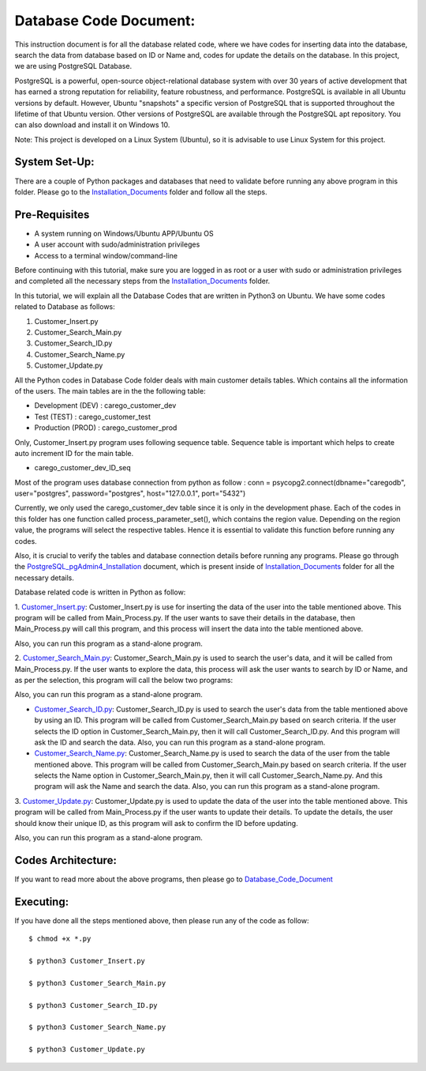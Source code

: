 Database Code Document:
**********************************
This instruction document is for all the database related code, where we have codes for inserting data into the database, search the data from database based on ID or Name and, codes for update the details on the database. In this project, we are using PostgreSQL Database.

PostgreSQL is a powerful, open-source object-relational database system with over 30 years of active development that has earned a strong reputation for reliability, feature robustness, and performance. PostgreSQL is available in all Ubuntu versions by default. However, Ubuntu "snapshots" a specific version of PostgreSQL that is supported throughout the lifetime of that Ubuntu version. Other versions of PostgreSQL are available through the PostgreSQL apt repository. You can also download and install it on Windows 10.

Note: This project is developed on a Linux System (Ubuntu), so it is advisable to use Linux System for this project.

System Set-Up:
-----------------------------------
There are a couple of Python packages and databases that need to validate before running any above program in this folder. Please go to the Installation_Documents_ folder and follow all the steps.

.. _Installation_Documents: https://github.com/ripanmukherjee/Robotic-Greeter/tree/master/Installation_Documents

Pre-Requisites
-----------------------------------
•	A system running on Windows/Ubuntu APP/Ubuntu OS
•	A user account with sudo/administration privileges
•	Access to a terminal window/command-line

Before continuing with this tutorial, make sure you are logged in as root or a user with sudo or administration privileges and completed all the necessary steps from the Installation_Documents_ folder.

In this tutorial, we will explain all the Database Codes that are written in Python3 on Ubuntu. We have some codes related to Database as follows:

1.	Customer_Insert.py
2.	Customer_Search_Main.py
3.	Customer_Search_ID.py
4.	Customer_Search_Name.py
5.	Customer_Update.py

All the Python codes in Database Code folder deals with main customer details tables. Which contains all the information of the users. The main tables are in the the following table:

•	Development (DEV) : carego_customer_dev
•	Test (TEST) : carego_customer_test
•	Production (PROD) : carego_customer_prod

Only, Customer_Insert.py program uses following sequence table. Sequence table is important which helps to create auto increment ID for the main table.

•	carego_customer_dev_ID_seq

Most of the program uses database connection from python as follow :
conn = psycopg2.connect(dbname="caregodb", user="postgres", password="postgres", host="127.0.0.1", port="5432")

Currently, we only used the carego_customer_dev table since it is only in the development phase. Each of the codes in this folder has one function called process_parameter_set(), which contains the region value. Depending on the region value, the programs will select the respective tables. Hence it is essential to validate this function before running any codes.

Also, it is crucial to verify the tables and database connection details before running any programs. Please go through the PostgreSQL_pgAdmin4_Installation_ document, which is present inside of Installation_Documents_ folder for all the necessary details.

.. _PostgreSQL_pgAdmin4_Installation: https://github.com/ripanmukherjee/Robotic-Greeter/tree/master/Installation_Documents/PostgreSQL_pgAdmin4_Installation

Database related code is written in Python as follow:

1. Customer_Insert.py_:
Customer_Insert.py is use for inserting the data of the user into the table mentioned above. This program will be called from Main_Process.py. If the user wants to save their details in the database, then Main_Process.py will call this program, and this process will insert the data into the table mentioned above.

Also, you can run this program as a stand-alone program.

2. Customer_Search_Main.py_:
Customer_Search_Main.py is used to search the user's data, and it will be called from Main_Process.py. If the user wants to explore the data, this process will ask the user wants to search by ID or Name, and as per the selection, this program will call the below two programs:

Also, you can run this program as a stand-alone program.

* Customer_Search_ID.py_: Customer_Search_ID.py is used to search the user's data from the table mentioned above by using an ID. This program will be called from Customer_Search_Main.py based on search criteria. If the user selects the ID option in Customer_Search_Main.py, then it will call Customer_Search_ID.py. And this program will ask the ID and search the data. Also, you can run this program as a stand-alone program.

* Customer_Search_Name.py_: Customer_Search_Name.py is used to search the data of the user from the table mentioned above. This program will be called from Customer_Search_Main.py based on search criteria. If the user selects the Name option in Customer_Search_Main.py, then it will call Customer_Search_Name.py. And this program will ask the Name and search the data. Also, you can run this program as a stand-alone program.

3. Customer_Update.py_:
Customer_Update.py is used to update the data of the user into the table mentioned above. This program will be called from Main_Process.py if the user wants to update their details. To update the details, the user should know their unique ID, as this program will ask to confirm the ID before updating.

Also, you can run this program as a stand-alone program.

.. _Customer_Insert.py:         https://github.com/ripanmukherjee/Robotic-Greeter/blob/master/Development_Code/Database_Code/Customer_Insert.py
.. _Customer_Search_Main.py:    https://github.com/ripanmukherjee/Robotic-Greeter/blob/master/Development_Code/Database_Code/Customer_Search_Main.py
.. _Customer_Search_ID.py:      https://github.com/ripanmukherjee/Robotic-Greeter/blob/master/Development_Code/Database_Code/Customer_Search_ID.py
.. _Customer_Search_Name.py:    https://github.com/ripanmukherjee/Robotic-Greeter/blob/master/Development_Code/Database_Code/Customer_Search_Name.py
.. _Customer_Update.py:         https://github.com/ripanmukherjee/Robotic-Greeter/blob/master/Development_Code/Database_Code/Customer_Update.py

Codes Architecture:
-----------------------------------
If you want to read more about the above programs, then please go to Database_Code_Document_

.. _Database_Code_Document:

Executing:
-------------
If you have done all the steps mentioned above, then please run any of the code as
follow::

    $ chmod +x *.py

    $ python3 Customer_Insert.py

    $ python3 Customer_Search_Main.py

    $ python3 Customer_Search_ID.py

    $ python3 Customer_Search_Name.py

    $ python3 Customer_Update.py

